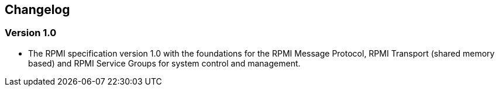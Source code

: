 == Changelog

=== Version 1.0
* The RPMI specification version 1.0 with the foundations for the RPMI Message
Protocol, RPMI Transport (shared memory based) and RPMI Service Groups for
system control and management.

[%hardbreaks]
